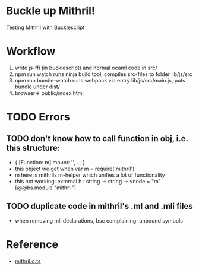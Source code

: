* Buckle up Mithril!

Testing Mithril with Bucklescript

* Workflow
1. write js-ffi (in bucklescript) and normal ocaml code in src/
2. npm run watch runs ninja build tool, compiles src-files to folder lib/js/src
3. npm run bundle-watch runs webpack via entry lib/js/src/main.js, puts bundle under dist/
4. browser-> public/index.html 

* TODO Errors
** TODO don't know how to call function in obj, i.e. this structure:
- { [Function: m] mount: '', ... }
- this object we get when var m = require('mithril')
- m here is mithrils m-helper which unifies a lot of functionality
- this not working: external h : string -> string -> vnode = "m" [@@bs.module "mithril"]
** TODO duplicate code in mithril's .ml and .mli files
- when removing mli declarations, bsc complaining: unbound symbols
  
* Reference
- [[https://github.com/DefinitelyTyped/DefinitelyTyped/blob/master/types/mithril/index.d.ts][mithril.d.ts]]
